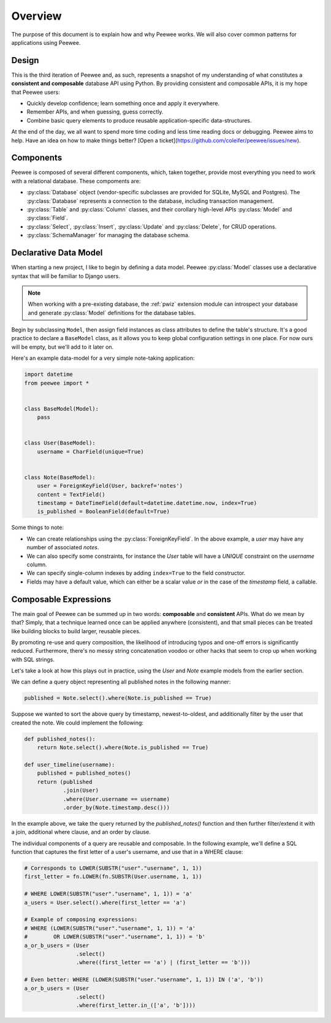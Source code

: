 .. _overview:

Overview
========

The purpose of this document is to explain how and why Peewee works. We will
also cover common patterns for applications using Peewee.

Design
------

This is the third iteration of Peewee and, as such, represents a snapshot of my
understanding of what constitutes a **consistent and composable** database API
using Python. By providing consistent and composable APIs, it is my hope that
Peewee users:

* Quickly develop confidence; learn something once and apply it everywhere.
* Remember APIs, and when guessing, guess correctly.
* Combine basic query elements to produce reusable application-specific
  data-structures.

At the end of the day, we all want to spend more time coding and less time
reading docs or debugging. Peewee aims to help. Have an idea on how to make
things better? [Open a ticket](https://github.com/coleifer/peewee/issues/new).

Components
----------

Peewee is composed of several different components, which, taken together,
provide most everything you need to work with a relational database. These
compoments are:

* :py:class:`Database` object (vendor-specific subclasses are provided for
  SQLite, MySQL and Postgres). The :py:class:`Database` represents a connection
  to the database, including transaction management.
* :py:class:`Table` and :py:class:`Column` classes, and their corollary
  high-level APIs :py:class:`Model` and :py:class:`Field`.
* :py:class:`Select`, :py:class:`Insert`, :py:class:`Update` and
  :py:class:`Delete`, for CRUD operations.
* :py:class:`SchemaManager` for managing the database schema.

Declarative Data Model
----------------------

When starting a new project, I like to begin by defining a data model. Peewee
:py:class:`Model` classes use a declarative syntax that will be familiar to
Django users.

.. note::
    When working with a pre-existing database, the :ref:`pwiz` extension module
    can introspect your database and generate :py:class:`Model` definitions for
    the database tables.

Begin by subclassing ``Model``, then assign field instances as class attributes
to define the table's structure. It's a good practice to declare a
``BaseModel`` class, as it allows you to keep global configuration settings in
one place. For now ours will be empty, but we'll add to it later on.

Here's an example data-model for a very simple note-taking application:

.. code-block:: python

    import datetime
    from peewee import *


    class BaseModel(Model):
        pass


    class User(BaseModel):
        username = CharField(unique=True)


    class Note(BaseModel):
        user = ForeignKeyField(User, backref='notes')
        content = TextField()
        timestamp = DateTimeField(default=datetime.datetime.now, index=True)
        is_published = BooleanField(default=True)


Some things to note:

* We can create relationships using the :py:class:`ForeignKeyField`. In the
  above example, a *user* may have any number of associated *notes*.
* We can also specify some constraints, for instance the *User* table will have
  a *UNIQUE* constraint on the *username* column.
* We can specify single-column indexes by adding ``index=True`` to the field
  constructor.
* Fields may have a default value, which can either be a scalar value *or* in
  the case of the *timestamp* field, a callable.


Composable Expressions
----------------------

The main goal of Peewee can be summed up in two words: **composable** and
**consistent** APIs. What do we mean by that? Simply, that a technique learned
once can be applied anywhere (consistent), and that small pieces can be treated
like building blocks to build larger, reusable pieces.

By promoting re-use and query composition, the likelihood of introducing typos
and one-off errors is significantly reduced. Furthermore, there's no messy
string concatenation voodoo or other hacks that seem to crop up when working
with SQL strings.

Let's take a look at how this plays out in practice, using the *User* and
*Note* example models from the earlier section.

We can define a query object representing all published notes in the following
manner:

.. code-block:: python

    published = Note.select().where(Note.is_published == True)

Suppose we wanted to sort the above query by timestamp, newest-to-oldest, and
additionally filter by the user that created the note. We could implement the
following:

.. code-block:: python

    def published_notes():
        return Note.select().where(Note.is_published == True)

    def user_timeline(username):
        published = published_notes()
        return (published
                .join(User)
                .where(User.username == username)
                .order_by(Note.timestamp.desc()))

In the example above, we take the query returned by the *published_notes()*
function and then further filter/extend it with a join, additional where
clause, and an order by clause.

The individual components of a query are reusable and composable. In the
following example, we'll define a SQL function that captures the first letter
of a user's username, and use that in a WHERE clause:

.. code-block:: python

    # Corresponds to LOWER(SUBSTR("user"."username", 1, 1))
    first_letter = fn.LOWER(fn.SUBSTR(User.username, 1, 1))

    # WHERE LOWER(SUBSTR("user"."username", 1, 1)) = 'a'
    a_users = User.select().where(first_letter == 'a')

    # Example of composing expressions:
    # WHERE (LOWER(SUBSTR("user"."username", 1, 1)) = 'a'
    #        OR LOWER(SUBSTR("user"."username", 1, 1)) = 'b'
    a_or_b_users = (User
                    .select()
                    .where((first_letter == 'a') | (first_letter == 'b')))

    # Even better: WHERE (LOWER(SUBSTR("user."username", 1, 1)) IN ('a', 'b'))
    a_or_b_users = (User
                    .select()
                    .where(first_letter.in_(['a', 'b'])))
